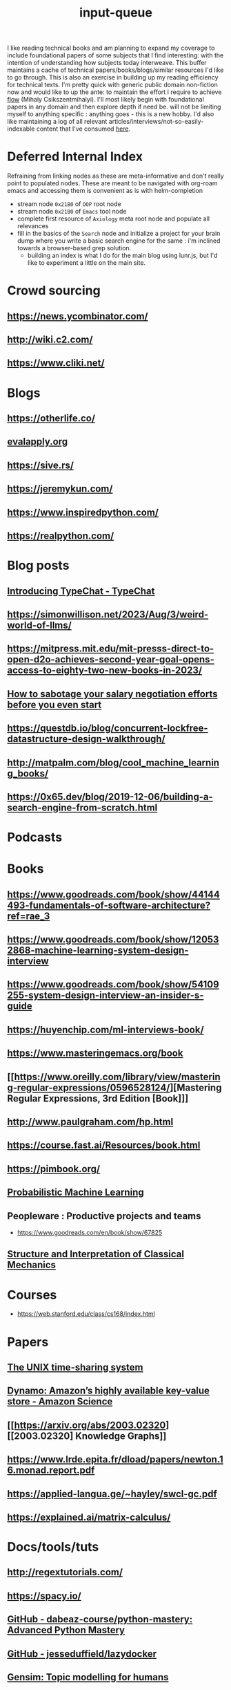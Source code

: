 :PROPERTIES:
:ID:       20230718T222456.978981
:END:
#+title: input-queue

I like reading technical books and am planning to expand my coverage to include foundational papers of some subjects that I find interesting: with the intention of understanding how subjects today interweave.
This buffer maintains a cache of technical papers/books/blogs/similar resources I'd like to go through. This is also an exercise in building up my reading efficiency for technical texts. I'm pretty quick with generic public domain non-fiction now and would like to up the ante: to maintain the effort I require to achieve [[id:20230718T223411.394444][flow]] (Mihaly Csikszentmihalyi).
I'll most likely begin with foundational papers in any domain and then explore depth if need be. will not be limiting myself to anything specific : anything goes - this is a new hobby.
I'd also like maintaining a log of all relevant articles/interviews/not-so-easily-indexable content that I've consumed [[id:ab47b014-ba85-4e68-8e61-6af7126dae1f][here]].
* Deferred Internal Index
Refraining from linking nodes as these are meta-informative and don't really point to populated nodes.
These are meant to be navigated with org-roam emacs and accessing them is convenient as is with helm-completion

 - stream node ~0x21B0~ of ~OOP~ root node
 - stream node ~0x21B0~ of ~Emacs~ tool node
 - complete first resource of ~Axiology~ meta root node and populate all relevances
 - fill in the basics of the ~Search~ node and initialize a project for your brain dump where you write a basic search engine for the same : i'm inclined towards a browser-based grep solution.
   - building an index is what I do for the main blog using lunr.js, but I'd like to experiment a little on the main site.
* Crowd sourcing
** https://news.ycombinator.com/
** http://wiki.c2.com/
** https://www.cliki.net/
* Blogs
** https://otherlife.co/
** [[https://www.evalapply.org/posts/cold-restart-total-outage/index.html][evalapply.org]]
** https://sive.rs/
** https://jeremykun.com/
** https://www.inspiredpython.com/
** https://realpython.com/
* Blog posts
** [[https://microsoft.github.io/TypeChat/blog/introducing-typechat/][Introducing TypeChat - TypeChat]]
** https://simonwillison.net/2023/Aug/3/weird-world-of-llms/
** https://mitpress.mit.edu/mit-presss-direct-to-open-d2o-achieves-second-year-goal-opens-access-to-eighty-two-new-books-in-2023/
** [[https://interviewing.io/blog/sabotage-salary-negotiation-before-even-start][How to sabotage your salary negotiation efforts before you even start]]
** https://questdb.io/blog/concurrent-lockfree-datastructure-design-walkthrough/
** http://matpalm.com/blog/cool_machine_learning_books/
** https://0x65.dev/blog/2019-12-06/building-a-search-engine-from-scratch.html
* Podcasts
* Books 
** https://www.goodreads.com/book/show/44144493-fundamentals-of-software-architecture?ref=rae_3
** https://www.goodreads.com/book/show/120532868-machine-learning-system-design-interview
** https://www.goodreads.com/book/show/54109255-system-design-interview-an-insider-s-guide
** https://huyenchip.com/ml-interviews-book/
** https://www.masteringemacs.org/book
** [[https://www.oreilly.com/library/view/mastering-regular-expressions/0596528124/][Mastering Regular Expressions, 3rd Edition [Book]​]] 
** http://www.paulgraham.com/hp.html
** https://course.fast.ai/Resources/book.html
** https://pimbook.org/
** [[https://mitpress.mit.edu/9780262046824/probabilistic-machine-learning/][Probabilistic Machine Learning]]
** Peopleware : Productive projects and teams
 - https://www.goodreads.com/en/book/show/67825
** [[https://mitpress.mit.edu/9780262028967/structure-and-interpretation-of-classical-mechanics/][Structure and Interpretation of Classical Mechanics]]
* Courses
 - https://web.stanford.edu/class/cs168/index.html
* Papers
** [[https://ieeexplore.ieee.org/document/6770404][The UNIX time-sharing system]]  
** [[https://www.amazon.science/publications/dynamo-amazons-highly-available-key-value-store][Dynamo: Amazon’s highly available key-value store - Amazon Science]] 
** [[https://arxiv.org/abs/2003.02320][[2003.02320] Knowledge Graphs]]
** https://www.lrde.epita.fr/dload/papers/newton.16.monad.report.pdf
** https://applied-langua.ge/~hayley/swcl-gc.pdf
** https://explained.ai/matrix-calculus/
* Docs/tools/tuts
** http://regextutorials.com/
** https://spacy.io/
** [[https://github.com/dabeaz-course/python-mastery][GitHub - dabeaz-course/python-mastery: Advanced Python Mastery]]
** [[https://github.com/jesseduffield/lazydocker][GitHub - jesseduffield/lazydocker]]
** [[https://radimrehurek.com/gensim/][Gensim: Topic modelling for humans]] 
** [[https://prodi.gy/][Prodigy · Prodigy · An annotation tool for AI, Machine Learning & NLP]]
** https://jupyter-ai.readthedocs.io/en/latest/
** https://seed-rs.org/
** https://lunrjs.com/
** https://github.com/norvig/pytudes
** https://www.math.uci.edu/~rvershyn/teaching/hdp/hdp.html
** [[http://xahlee.info/js/svg.html][svg - xah lee tutorial]]
** https://voila.readthedocs.io/en/stable/
** SQL
*** [[https://datalemur.com/sql-tutorial?utm_source=datapragmatist&utm_medium=newsletter&utm_campaign=comprehensive-guide-to-r-squared-sql-learning-and-apple-interviews-experience][sql tutorial for data science]]
** DBs
 - [[https://redis.io/][Redis]]
 - [[https://www.mongodb.com/][MongoDB]]
** languages
 - https://www.perl.org/ : aka the duct tape of the internet
* moderate priority
 - Fast API and relevant stuff
 - Pydantic
 - build, test, deploy cycle : CI/CD
 - Htmx
 - system design interview
 - personal space on the web to run containers
   
